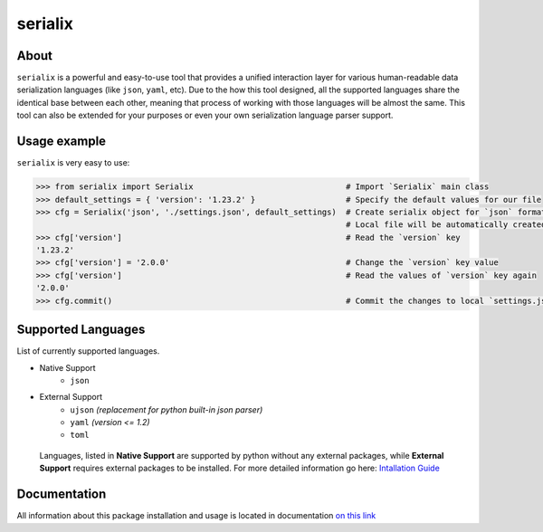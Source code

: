 serialix
=======================================

About
--------------------------------------
``serialix`` is a powerful and easy-to-use tool that provides a unified interaction layer for various human-readable data serialization languages (like ``json``, ``yaml``, etc). Due to the how this tool designed, all the supported languages share the identical base between each other, meaning that process of working with those languages will be almost the same. This tool can also be extended for your purposes or even your own serialization language parser support.

Usage example
--------------------------------------
``serialix`` is very easy to use:

.. code:: python

    >>> from serialix import Serialix                                # Import `Serialix` main class
    >>> default_settings = { 'version': '1.23.2' }                   # Specify the default values for our file
    >>> cfg = Serialix('json', './settings.json', default_settings)  # Create serialix object for `json` format.
                                                                     # Local file will be automatically created.
    >>> cfg['version']                                               # Read the `version` key
    '1.23.2'
    >>> cfg['version'] = '2.0.0'                                     # Change the `version` key value
    >>> cfg['version']                                               # Read the values of `version` key again
    '2.0.0'
    >>> cfg.commit()                                                 # Commit the changes to local `settings.json` file

Supported Languages
--------------------------------------
List of currently supported languages.

- Native Support
    - ``json``
- External Support
    - ``ujson`` *(replacement for python built-in json parser)*
    - ``yaml`` *(version <= 1.2)*
    - ``toml``

..

    Languages, listed in **Native Support** are supported by python without any external packages, while **External Support** requires external packages to be installed. For more detailed information go here: `Intallation Guide <https://maximilionus.github.io/serialix/guide_installation.html>`__

Documentation
--------------------------------------
All information about this package installation and usage is located in documentation `on this link <https://maximilionus.github.io/serialix/index.html>`__

